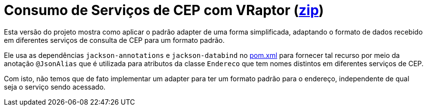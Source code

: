 = Consumo de Serviços de CEP com VRaptor (link:https://kinolien.github.io/gitzip/?download=/manoelcampos/padroes-projetos/tree/master/estruturais/adapter/cep-service-adapter-automatico[zip])

Esta versão do projeto mostra como aplicar o padrão adapter
de uma forma simplificada, adaptando o formato de dados
recebido em diferentes serviços de consulta de CEP para um formato padrão.

Ele usa as dependências `jackson-annotations` e `jackson-databind` no link:pom.xml[pom.xml]
para fornecer tal recurso por meio da anotação `@JsonAlias` que é utilizada
para atributos da classe `Endereco` que tem nomes distintos em diferentes
serviços de CEP.

Com isto, não temos que de fato implementar um adapter para ter um formato
padrão para o endereço, independente de qual seja o serviço sendo acessado.
